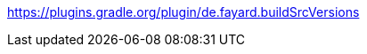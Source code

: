 https://plugins.gradle.org/plugin/de.fayard.buildSrcVersions

:plugin_version: 0.3
:repo: jmfayard/gradle-kotlin-dsl-libs
:github: https://github.com/{repo}
:plugin_issues: https://github.com/gradle/kotlin-dsl/issues?utf8=%E2%9C%93&q=author%3Ajmfayard+
:plugin_gradle_portal: https://plugins.gradle.org/plugin/jmfayard.github.io.gradle-kotlin-dsl-libs
:gradle_kotlin_dsl:	https://github.com/gradle/kotlin-dsl
:gradle_guide_new:	https://guides.gradle.org/creating-new-gradle-builds
:gradle_guide_buidllogic:	https://guides.gradle.org/migrating-build-logic-from-groovy-to-kotlin/
:medium_puzzle: https://blog.kotlin-academy.com/gradle-kotlin-the-missing-piece-of-the-puzzle-7528a85f0d2c
:medium_protips: https://proandroiddev.com/android-studio-pro-tips-for-working-with-gradle-8a7aa61a8cc4
:medium_mvp: https://dev.to/jmfayard/the-minimum-viable-pull-request-5e7p
:devto_readme: https://dev.to/jmfayard/how-to-write-a-good-readme-discuss-4hkl
:root: file:///Users/jmfayard/Dev/mautinoa/gradle-kotlin-dsl-libs

// todo
:badge_mit: image:https://img.shields.io/github/license/mashape/apistatus.svg["GitHub",link="{github}/blob/master/LICENSE.txt"]

:badge_version: image:https://img.shields.io/maven-metadata/v/https/plugins.gradle.org/m2/jmfayard/github/io/gradle-kotlin-dsl-libs/maven-metadata.xml.svg?label=gradlePluginPortal["Maven Central",link="https://plugins.gradle.org/plugin/jmfayard.github.io.gradle-kotlin-dsl-libs"]

:badge_issues: image:https://img.shields.io/github/issues/{repo}.svg["GitHub issues",link="{github}/issues"]

:badge_pr:  image:https://img.shields.io/github/issues-pr/{repo}.svg["GitHub pull requests",link="{github}/pulls?utf8=%E2%9C%93&q=is%3Apr+"]

:badge_build: image:https://img.shields.io/travis/com/{repo}/documentation.svg["Travis (.org)",link="https://travis-ci.com/{repo}"]

